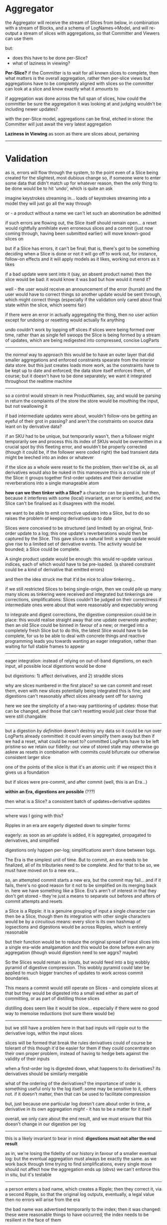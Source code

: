 * Aggregator
  
the Aggregator will receive the stream of Slices from below,
in combination with a stream of Blocks,
and a schema of LogNames->Model,
and will re-output a stream of slices with aggregations,
so that Committer and Viewers can use them

but:
- does this have to be done per-Slice?
- what of laziness in viewing?

*Per-Slice?*
if the Committer is to wait for all known slices to complete, then what matters is the overall aggregation, rather then per-slice views
but aggregations have to be completely aligned with slices
so the committer can look at a slice and know exactly what it amounts to

if aggregation was done across the full span of slices, how could the committer be sure the aggregation it was looking at and judging
wouldn't be including newer updates?

with the per-Slice model, aggregations can be final, etched in stone: the Committer will just await the very latest aggregation

*Laziness in Viewing*
as soon as there are slices about, pertaining 








---------------------------------

* Validation

as is, errors will flow through the system, to the point even of a Slice being created for the slightest, most dubious change
so, if someone were to enter some data that didn't match up for whatever reason, then the only thing to be done would be
to hit 'undo', which is quite an ask

imagine keystrokes streaming in... loads of keystrokes streaming into a model
they will just go all the way through

or - a product without a name
we can't let such an abomination be admitted

if such errors are flowing out, the Slice itself should remain open...
a reset would rightfully annihilate even erroneous slices
and a commit (just now coming through, having been submitted earlier)
will move known-good slices on

but if a Slice has errors, it can't be final;
that is, there's got to be something deciding when a Slice is done or not
it will go off to work out, for instance, follow-on effects
and it will apply models as it likes, working out errors as it likes

if a bad update were sent into it (say, an absent product name)
then the slice would be bad: it would know it was bad
but how would it mend it?

well - the user would receive an announcement of the error (hurrah)
and the user would have to correct things
so another update would be sent through, which might correct things (especially if the validation only cared about final state within the slice, which seems fair)

if there were an error in actually aggregating the thing,
then no user action except for undoing or resetting would actually fix anything

undo couldn't work by lopping off slices if slices were being formed over time, rather than as single fell swoops
the Slice is being formed by a stream of updates, which are being redigested into compressed, concise LogParts

-----------

the /normal/ way to approach this would be to have an outer layer that did smaller aggregations and enforced constraints spearate from the interior data store.
but this just creates loads more work, as the constraints have to be kept up to date and enforced;
the data store itself enforces them, of course; but it doesn't have to be done separately; we want it integrated throughout the realtime machine

-----------

so a control would stream in new ProductNames, say, and would be parsing in return the complaints of the store
the store would be mouthing the input, but not swallowing it

if bad intermediate updates were about,
wouldn't follow-ons be getting an eyeful of their grot in passing?
and aren't the constraints on source data leant on by derivative data?

if an SKU had to be unique, but temporarily wasn't, then a follower might temporarily see and process this
its index of SKUs would be overwritten in a crucial spot by this fleeting error,
and wouldn't be properly corrected (though it could be, if the follower were coded right)
the bad transient data might be leeched into an index or whatever

if the slice as a whole were reset to fix the problem, then we'd be ok, as all derivatives would also be nuked in this manoeuvre
this is a crucial role of the Slice: it groups together first-order updates and their derivative reverberations into a single manageable atom

*how can we then tinker with a Slice?*
a character can be piped in, but then, because it interferes with some (local) invariant,
an error is emitted, and the Slice can't be finalised as it disagrees with the model.

we want to be able to emit corrective updates into a Slice, but to do so raises the problem of keeping derivatives up to date

Slices were conceived to be structured (and limited) by an original, first-order update to a log; this one update's reverberations would then be captured by the Slice.
This gave slices a natural limit: a single update would give rise to a limited set of derivative events. The activity would be bounded; a Slice could be complete.

A single product update would be enough: this would re-update various indices, each of which would have to be pre-loaded.
(a shared constraint could be a kind of derivative that emitted errors)

and then the idea struck me that it'd be nice to allow tinkering...

if we still restricted Slices to being single-origin, then we could pile up many many slices as tinkering were received and integrated
but tinkerings are corrections, simplifications: Slices couldn't be judged on their correctness if intermediate ones were about that
were reasonably and expectably wrong

to integrate and digest corrections, the digestive compression could be in place: this would realise straight away that one update overwrote another;
then an old Slice could be binned in favour of a new; or merged into a completely fresh Slice
but to do this, the latest Slice would have to be complete, for us to be able to deal with concrete things
and reactive programming leads you towards wanting an eager integration, rather than waiting for full stable frames to appear

-----

eager integration: instead of relying on out-of-band digestions,
on each input, all possible local digestions would be done

but digestions: 1) affect derivatives, and 2) straddle slices

why are slices numbered in the first place? so we can commit and reset them, even with new slices potentially being integrated
this is fine; and digestions can't reasonably affect slices already sent off for saving

here we see the simplicity of a two-way partitioning of updates: those that can be changed, and those that can't
resetting would just clear those that were still changable

-----

but a digestion /by definition/ doesn't destroy any data
so it could be run over LogParts already committed: it could even simplify them away
but then if we had a reset, what could be reset to?
committed LogParts have to be left pristine so we retain our fidelity: our view of stored state may otherwise go askew
as resets in combination with commits could bifurcate our otherwise consistent larger slice

one of the points of the slice is that it's an atomic unit: if we respect this it gives us a foundation

but if slices were pre-commit, and after commit (well, this is an Era...)

*within an Era, digestions are possible* (???)

then what is a Slice? a consistent batch of updates+derivative updates

------

where was I going with this?

Ripples in an era are eagerly digested down to simpler forms

eagerly: as soon as an update is added, it is aggregated, propagated to derivatives, and simplified

digestions only happen per-log; simplifications aren't done between logs.

The Era is the simplest unit of time. But to commit, an era needs to be finalized, all of its tributaries need to be complete.
And for that to be so, we must have moved on to a new era...

so, an attempted commit starts a new era, but the commit may fail... and if it fails, there's no good reason for it not to be simplified on its merging back in.
here we have something like a Slice. Era's aren't of interest in that they don't get stored - they're just a means to separate out befores and afters of commit attempts and resets

a Slice is a Ripple: it is a genuine grouping of input
a single character can then be a Slice, though then its integration with other single characters would be by a circuitous means: every slice is its own hashmap of logsections
and digestions would be across Ripples, which is entirely reasonable

but their function would be to reduce the original spread of input slices into a single era-wide amalgamation
and this would be done before even any aggregation (though would digestion need to see aggrs? maybe)

So the Slices would remain as inputs, but would feed into a big wobbly pyramid of digestive compression.
This wobbly pyramid could later be applied to much bigger tranches of updates to work across commit boundaries.

This means a commit would still operate on Slices - and complete slices at that
but they would be digested into a small wad either as part of committing, or as part of distilling those slices

distilling does seem like it would be slow... especially if there were no good way to memoise reductions (not sure there would be)

---------

but we still have a problem here in that bad inputs will ripple out to the derivative logs, within the input slices

slices will be formed that break the rules
derivatives could of course be tolerant of this
though it'd be easier for them if they could concentrate on their own proper problem,
instead of having to hedge bets against the validity of their inputs

when a first-order log is digested down, what happens to its derivatives?
its derivatives should be similarly mergable

what of the ordering of the derivatives?
the importance of order is something useful only to the log itself: some may be sensitive to it, others not.
if it doesn't matter, then that can be used to facilitate compression

but, just because one particular log doesn't care about order in time, a derivative in its own aggregation /might/ - it has to be a matter for it itself

overall, we only care about the end result, and we must ensure that this doesn't change in our digestion per log

---------

this is a likely invariant to bear in mind:
*digestions must not alter the end result*

as in, we're losing the fidelity of our history in favour of a smaller eventual log: but the eventual aggregation must always be exactly the same.
as we work back through time trying to find simplifications, every single move should not affect how the aggregation ends up (obvs)
we can't enforce this in situ, but it's testable 

--------

a person enters a bad name, which creates a Ripple; then they correct it, via a second Ripple, so that the original log outputs, eventually, a legal value
then no errors will arise from the era

the bad name was advertised temporarily to the index; then it was changed: these were reasonable things to have occurred; the index needs to be resilient in the face of them

maybe the derivative itself cried foul? only a derivative could know, for instance, about the uniqueness of names

but then it would have also aggregated the name into its index.
the original intrusion of the bad data would live on in its history,
unless it were itself simplified away by the derivative log's own semantics.

-------

slices would fill up pretty fast, if each and every keystroke went into em
its an inefficient way to store already over-detailed data

i can imagine pre-processing, debouncing stages: but then why have this as an integrated thing? isn't it an outer nicety?
as in, it's not essential, it can be lacquered on later

on each keystroke, a new string would be sent in to the system;
this would update indices /straight away/
this would actually argue against including time-consuming indexing in the scheme

for instance: proper search indexing couldn't be updated on each and every keypress

but it could be reasonably updated as a batch operation
maybe on each commit?
or - maybe it could be added to cheaply on each keypress
but only on bigger digestions could it be efficiently formulated

and, in digestion, index updates would be digested too
basically, there are ways of making this work, but it'd require digestive functionality as a priority

------

what roles do Slices now play?

each and every update, as part of ingestion, would go via digestion

but I'm really not sure why we need Slices - if we got rid of them, things would be simplified a bit,
as we'd just take in from the era as a whole and redigest

if we got rid of Slices, we'd need to somehow separate limbos and committeds...

or we could leave it for now, and abstract the Slices away by concatting and merging all slices together

replacement would have a limbo stage as of old, to which the existing era would be temporarily promoted
but this is just a special case of the Slice architecture. Slices don't have a special limbo stage,
every slice is potentially a limbo stage

- Slices contain Ripples
- Ripples are merged in realtime to give both a view and a source for commits; the SliceId is retained and propagated for the committer to use

------

So, the aggregator reads in all slices, furnishes a compressed view
but in aggregating (which is needed for the committer) it should retain the articulation of the SliceSpace, which is also needed by the Committer

the Committer needs to know what to commit, and what to leave in place
the aggregator needs to only digest what it's allowed to digest...

but the Digestor should be able to compress using the committed values of the past
it can't change them, this is true
but it knows of their intent

the aggregation is in two parts:
the committed past is aggregated; the staged portion is digested into a suitable 'wad'

------------------------------------------


And so...

LogParts continuously emitted, via deriver that delivers follow on updates

on Reset, input diverted to new era; 

on Commit, input is diverted to a new era 













